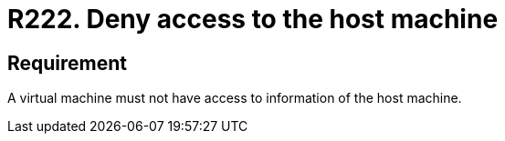 :slug: rules/222/
:category: virtualization
:description: This document details the security guidelines and requirements related to the proper management of a virtual machine configuration. In this case, it is recommended that the organization does not allow a virtual machine to access any resources of the host machine.
:keywords: Virtual Machine, Information, Host, Requirement, Security, Access
:rules: yes

= R222. Deny access to the host machine

== Requirement

A virtual machine must not have access to information of the +host+ machine.

